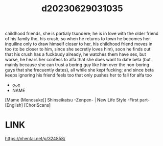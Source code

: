 :PROPERTIES:
:ID:       6944b8f6-092d-4b02-a8e4-239dd638944e
:END:
#+title: d20230629031035
#+filetags: :20230629031035:ntronary:
childhood friends, she is partialy tsundere; he is in love with the older friend of his family tho, his crush; so when he returns to town he becomes her inquiline only to draw himself closer to her, his childhood friend moves in too (to be closer to him, since she secretly loves him), soon he finds out that his crush has a fuckbudy already, he watches them have sex, but worse, he hears her confess to alfa that she does want to date beta (but mainly because she can trust a boring guy like him over the non-boring guys that she frecuently dates), all while she kept fucking; and since beta keeps ignoring his friend feels too that only pushes her to fall for alfa too
- [[id:44a2a6fc-2f5e-4b46-ac88-816f5d38d552][oᴗo]]
- NAME
[Mame (Menosuke)] Shinseikatsu -Zenpen- | New Life Style -First part- [English] [ChoriScans]
* LINK
https://nhentai.net/g/324858/
